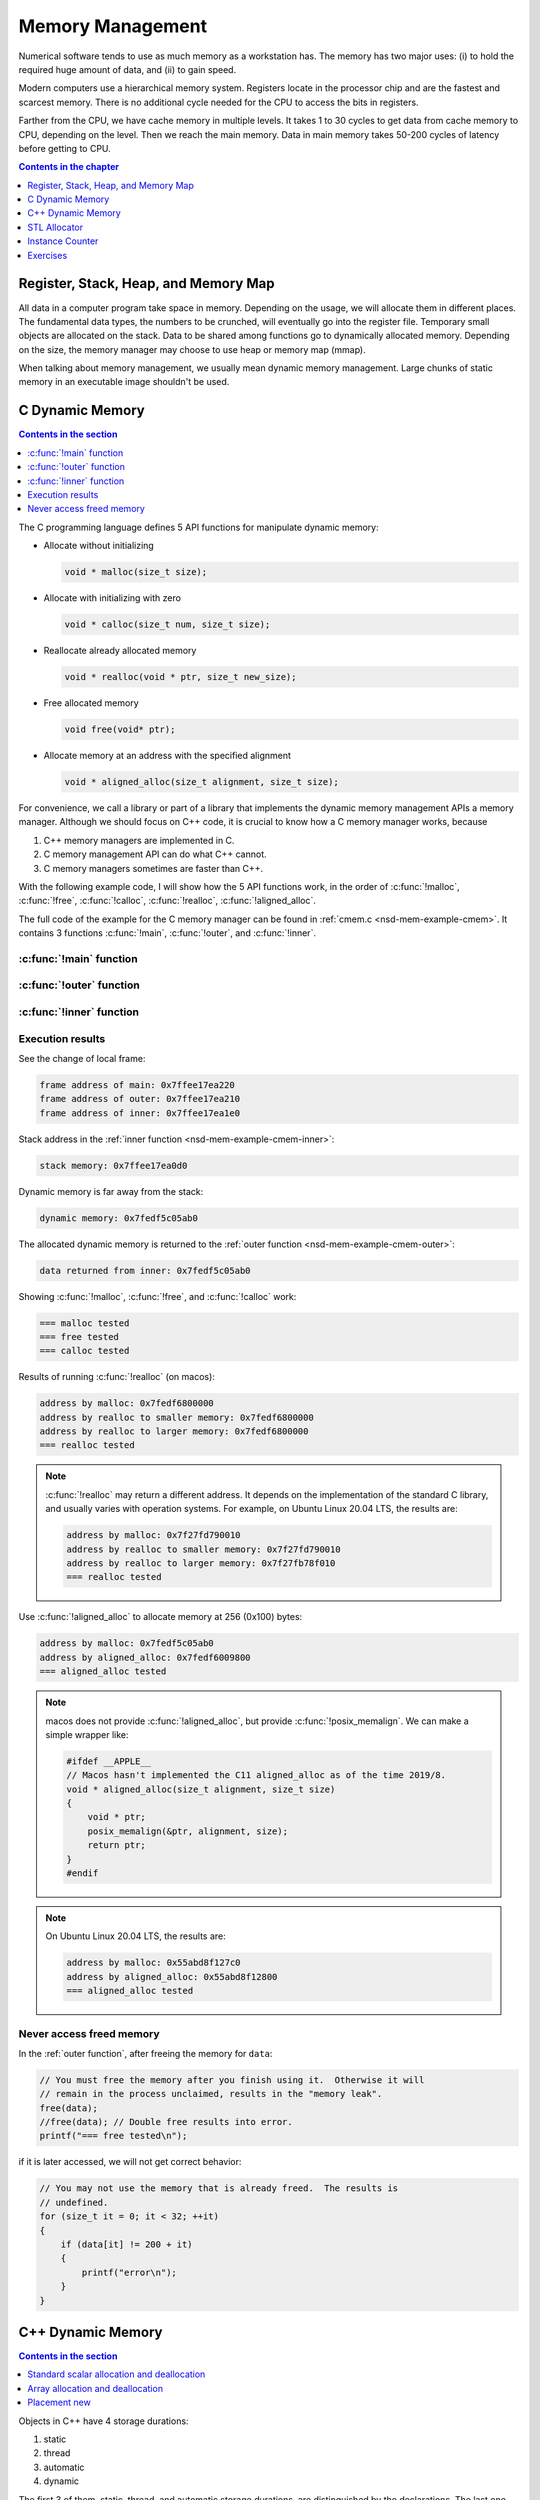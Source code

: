 =================
Memory Management
=================

Numerical software tends to use as much memory as a workstation has.  The
memory has two major uses: (i) to hold the required huge amount of data, and
(ii) to gain speed.

Modern computers use a hierarchical memory system.  Registers locate in the
processor chip and are the fastest and scarcest memory.  There is no additional
cycle needed for the CPU to access the bits in registers.

Farther from the CPU, we have cache memory in multiple levels.  It takes 1 to
30 cycles to get data from cache memory to CPU, depending on the level.  Then
we reach the main memory.  Data in main memory takes 50-200 cycles of latency
before getting to CPU.

.. contents:: Contents in the chapter
  :local:
  :depth: 1

Register, Stack, Heap, and Memory Map
=====================================

All data in a computer program take space in memory.  Depending on the usage,
we will allocate them in different places.  The fundamental data types, the
numbers to be crunched, will eventually go into the register file.  Temporary
small objects are allocated on the stack.  Data to be shared among functions go
to dynamically allocated memory.  Depending on the size, the memory manager may
choose to use heap or memory map (mmap).

When talking about memory management, we usually mean dynamic memory
management.  Large chunks of static memory in an executable image shouldn't be
used.

C Dynamic Memory
================

.. contents:: Contents in the section
  :local:
  :depth: 1

The C programming language defines 5 API functions for manipulate dynamic
memory:

* Allocate without initializing

  .. code-block:: c

    void * malloc(size_t size);

* Allocate with initializing with zero

  .. code-block:: c

    void * calloc(size_t num, size_t size);

* Reallocate already allocated memory

  .. code-block:: c

    void * realloc(void * ptr, size_t new_size);

* Free allocated memory

  .. code-block:: c

    void free(void* ptr);

* Allocate memory at an address with the specified alignment

  .. code-block:: c

    void * aligned_alloc(size_t alignment, size_t size);

For convenience, we call a library or part of a library that implements the
dynamic memory management APIs a memory manager.  Although we should focus on
C++ code, it is crucial to know how a C memory manager works, because

1. C++ memory managers are implemented in C.
2. C memory management API can do what C++ cannot.
3. C memory managers sometimes are faster than C++.

With the following example code, I will show how the 5 API functions work, in
the order of :c:func:`!malloc`, :c:func:`!free`, :c:func:`!calloc`,
:c:func:`!realloc`, :c:func:`!aligned_alloc`.

The full code of the example for the C memory manager can be found in
:ref:`cmem.c <nsd-mem-example-cmem>`.  It contains 3 functions :c:func:`!main`,
:c:func:`!outer`, and :c:func:`!inner`.

.. _nsd-mem-example-cmem-main:

:c:func:`!main` function
++++++++++++++++++++++++

.. code-block:: c
  :linenos:

  int main(int argc, char ** argv)
  {
      printf("frame address of main: %p\n", __builtin_frame_address(0));

      outer();

      return 0;
  }

.. _nsd-mem-example-cmem-outer:

:c:func:`!outer` function
+++++++++++++++++++++++++

.. code-block:: c
  :linenos:

  void outer()
  {
      printf("frame address of outer: %p\n", __builtin_frame_address(0));

      int64_t * data = inner(); // Initialize the data.
      printf("data returned from inner: %p\n", data);

      for (size_t it = 0; it < 32; ++it)
      {
          if (data[it] != 200 + it)
          {
              printf("error\n");
          }
      }
      printf("=== malloc tested\n");

      // You must free the memory after you finish using it.  Otherwise it will
      // remain in the process unclaimed, results in the "memory leak".
      free(data);
      //free(data); // Double free results into error.
      printf("=== free tested\n");

      // The following two allocations result in the same zero-initialized array.
      //
      // The first one uses calloc.  If the OS returns the memory that is already
      // zero-initialized, calloc knows, and it doesn't need to redo the zero
      // initialization.
      data = (int64_t *) calloc(32, sizeof(int64_t));
      free(data);
      // The second one uses malloc and manual initialization.  The malloc call
      // does not provide any information about whether the memory is already
      // zero-initialized.
      data = (int64_t *) malloc(32 * sizeof(int64_t));
      // Even if the allocated memory was already zero-initialized by the OS, we
      // still need to do the initialization.
      for (size_t it = 0; it < 32; ++it) { data[it] = 0; }
      free(data);
      printf("=== calloc tested\n");

      // Reallocate the memory with smaller or larger size.
      data = (int64_t *) malloc((1UL << 20) * 2 * sizeof(int64_t));
      printf("address by malloc: %p\n", data);
      data = (int64_t *) realloc(data, (1UL << 20) * 1 * sizeof(int64_t));
      printf("address by realloc to smaller memory: %p\n", data);
      data = (int64_t *) realloc(data, (1UL << 20) * 4 * sizeof(int64_t));
      printf("address by realloc to larger memory: %p\n", data);
      free(data);
      printf("=== realloc tested\n");

      // Aligned allocation.
      int64_t * data1 = (int64_t *) malloc(sizeof(int64_t));
      printf("address by malloc: %p\n", data1);
      int64_t * data2 = (int64_t *) aligned_alloc(256, 256 * sizeof(int64_t));
      printf("address by aligned_alloc: %p\n", data2);
      free(data1);
      free(data2);
      printf("=== aligned_alloc tested\n");
  }

.. _nsd-mem-example-cmem-inner:

:c:func:`!inner` function
+++++++++++++++++++++++++

.. code-block:: c
  :linenos:

  int64_t * inner()
  {
      printf("frame address of inner: %p\n", __builtin_frame_address(0));

      // An array on the stack.  It is popped away when execution leaves this
      // function.  You cannot use the memory outside this function.
      int64_t data_stack[32];

      for (size_t it = 0; it < 32; ++it)
      {
          data_stack[it] = 100 + it;
      }
      printf("stack memory: %p\n", data_stack);

      // A dynamic array.
      int64_t * data_dynamic = (int64_t *) malloc(32 * sizeof(int64_t));

      for (size_t it = 0; it < 32; ++it)
      {
          data_dynamic[it] = 200 + it;
      }
      printf("dynamic memory: %p\n", data_dynamic);

      return data_dynamic;
  }

Execution results
+++++++++++++++++

See the change of local frame:

.. code-block:: none

  frame address of main: 0x7ffee17ea220
  frame address of outer: 0x7ffee17ea210
  frame address of inner: 0x7ffee17ea1e0

Stack address in the :ref:`inner function <nsd-mem-example-cmem-inner>`:

.. code-block:: none

  stack memory: 0x7ffee17ea0d0

Dynamic memory is far away from the stack:

.. code-block:: none

  dynamic memory: 0x7fedf5c05ab0

The allocated dynamic memory is returned to the :ref:`outer function
<nsd-mem-example-cmem-outer>`:

.. code-block:: none

  data returned from inner: 0x7fedf5c05ab0

Showing :c:func:`!malloc`, :c:func:`!free`, and :c:func:`!calloc` work:

.. code-block:: none

  === malloc tested
  === free tested
  === calloc tested

Results of running :c:func:`!realloc` (on macos):

.. code-block:: none

  address by malloc: 0x7fedf6800000
  address by realloc to smaller memory: 0x7fedf6800000
  address by realloc to larger memory: 0x7fedf6800000
  === realloc tested

.. note::

  :c:func:`!realloc` may return a different address.  It depends on the
  implementation of the standard C library, and usually varies with operation
  systems.  For example, on Ubuntu Linux 20.04 LTS, the results are:

  .. code-block:: none

    address by malloc: 0x7f27fd790010
    address by realloc to smaller memory: 0x7f27fd790010
    address by realloc to larger memory: 0x7f27fb78f010
    === realloc tested

Use :c:func:`!aligned_alloc` to allocate memory at 256 (0x100) bytes:

.. code-block:: none

  address by malloc: 0x7fedf5c05ab0
  address by aligned_alloc: 0x7fedf6009800
  === aligned_alloc tested

.. note::

  macos does not provide :c:func:`!aligned_alloc`, but provide
  :c:func:`!posix_memalign`.  We can make a simple wrapper like:

  .. code-block:: c

    #ifdef __APPLE__
    // Macos hasn't implemented the C11 aligned_alloc as of the time 2019/8.
    void * aligned_alloc(size_t alignment, size_t size)
    {
        void * ptr;
        posix_memalign(&ptr, alignment, size);
        return ptr;
    }
    #endif

.. note::

  On Ubuntu Linux 20.04 LTS, the results are:

  .. code-block:: none

    address by malloc: 0x55abd8f127c0
    address by aligned_alloc: 0x55abd8f12800
    === aligned_alloc tested

Never access freed memory
+++++++++++++++++++++++++

In the :ref:`outer function`, after freeing the memory for ``data``:

.. code-block:: c

  // You must free the memory after you finish using it.  Otherwise it will
  // remain in the process unclaimed, results in the "memory leak".
  free(data);
  //free(data); // Double free results into error.
  printf("=== free tested\n");

if it is later accessed, we will not get correct behavior:

.. code-block:: c

  // You may not use the memory that is already freed.  The results is
  // undefined.
  for (size_t it = 0; it < 32; ++it)
  {
      if (data[it] != 200 + it)
      {
          printf("error\n");
      }
  }

C++ Dynamic Memory
==================

.. contents:: Contents in the section
  :local:
  :depth: 1

Objects in C++ have 4 storage durations:

1. static
2. thread
3. automatic
4. dynamic

The first 3 of them, static, thread, and automatic storage durations, are
distinguished by the declarations.  The last one, dynamic storage duration, is
managed by ``operator new/delete`` and our focus in memory management.

There are 3 frequent use cases of the ``new/delete`` expression:

1. Single object allocation.
2. Array allocation.
3. Placement new.

Precisely speaking, only the first two cases are fully related to memory
management.  The third use case doesn't directly allocate or deallocate memory,
but allows to use the ``new/delete`` expression for constructing objects on an
already-allocated block of memory.

The full code of the example for the C++ memory manager can be found in
:ref:`cppmem.cpp <nsd-mem-example-cppmem>`.  There are 3 test functions:
:cpp:func:`!scalar_form`, :cpp:func:`!array_form`, and :cpp:func:`!placement`.
For the test functions, a dummy class is defined:

.. code-block:: cpp
  :linenos:

  /*
   * A dummy class taking 8k bytes.
   */
  struct Block
  {
      Block()
      {
          std::cout << "Block (" << this << ") constructed" << std::endl;
      }
      ~Block()
      {
          std::cout << "Block (" << this << ") destructed" << std::endl;
      }
      int64_t buffer[1024];
  };

.. _nsd-mem-example-cppmem-scalar:

Standard scalar allocation and deallocation
+++++++++++++++++++++++++++++++++++++++++++

The example code for scalar new and delete is:

.. code-block:: cpp
  :linenos:

  void scalar_form()
  {
      std::cout
          << "frame address of scalar_form: " << __builtin_frame_address(0)
          << std::endl;

      // Doing this place 8k bytes on stack.
      Block block_stack;
      for (size_t it = 0; it < 1024; ++it)
      {
          block_stack.buffer[it] = 1000 + it;
      }
      std::cout << "object on stack: " << &block_stack << std::endl;
      std::cout
          << "address difference: "
          << reinterpret_cast<std::size_t>(__builtin_frame_address(0))
           - reinterpret_cast<std::size_t>(&block_stack)
          << ", sizeof(Block): " << sizeof(Block)
          << std::endl;

      // Use the new expression.  Note that this "new" is an expression.  It
      // calls the operator ("::operator new"), but not the operator itself.
      Block * block_dynamic = new Block;
      std::cout << "object on dynamic memory: " << block_dynamic << std::endl;

      for (size_t it = 0; it < 1024; ++it)
      {
          block_dynamic->buffer[it] = 2000 + it;
      }
      std::cout << "=== new tested" << std::endl;

      // The delete expression that destruct and deallocate the memory of the
      // dynamic block object.  Similarly, the expression calls ::operator delete
      // for block_dynamic.
      delete block_dynamic;
      std::cout << "=== delete tested" << std::endl;
  }

The execution results are:

.. code-block:: none

  frame address of scalar_form: 0x7ffee70ab210
  Block (0x7ffee70a91f0) constructed
  object on stack: 0x7ffee70a91f0
  address difference: 8224, sizeof(Block): 8192
  Block (0x7ffea6809800) constructed
  object on dynamic memory: 0x7ffea6809800
  === new tested
  Block (0x7ffea6809800) destructed
  === delete tested
  Block (0x7ffee70a91f0) destructed

.. _nsd-mem-example-cppmem-array:

Array allocation and deallocation
+++++++++++++++++++++++++++++++++

The example code for array new and delete is:

.. code-block:: cpp
  :linenos:

  void array_form()
  {
      // An array on the stack.  It is popped away when execution leaves this
      // function.  You cannot use the memory outside this function.
      int64_t data_stack[32];

      for (size_t it = 0; it < 32; ++it)
      {
          data_stack[it] = 100 + it;
      }
      std::cout << "stack array memory: " << data_stack << std::endl;

      // A dynamic array.
      int64_t * data_dynamic = new int64_t[32];

      for (size_t it = 0; it < 32; ++it)
      {
          data_dynamic[it] = 200 + it;
      }
      std::cout << "dynamic array memory: " << data_dynamic << std::endl;
      std::cout << "=== new[] tested" << std::endl;

      delete[] data_dynamic;
      std::cout << "=== delete[] tested" << std::endl;
  }

The execution results are:

.. code-block:: none

  stack array memory: 0x7ffee70ab0f0
  dynamic array memory: 0x7ffea6405ab0
  === new[] tested
  === delete[] tested

.. _nsd-mem-example-cppmem-placement:

Placement new
+++++++++++++

The example code for placement new is:

.. code-block:: cpp
  :linenos:

  void placement()
  {
      char * buffer = new char[sizeof(Block)];

      Block * block = new (buffer) Block;
      for (size_t it = 0; it < 1024; ++it)
      {
          block->buffer[it] = it;
      }
      std::cout << "=== placement new tested" << std::endl;

      // Instead of deleting the pointer block, call explicit the destructor and
      // delete the original buffer.
      block->~Block();
      delete[] buffer;
  }

The execution results are:

.. code-block:: none

  Block (0x7ffea6809800) constructed
  === placement new tested
  Block (0x7ffea6809800) destructed

.. note::

  Do not use ``operator delete`` with an object constructed using placement
  new:

  .. code-block:: cpp

    // This induces undefined behavior.  Don't do this.
    delete block;

  It causes double free (tested on macos):

  .. code-block:: none

    cppmem(34359,0x1167b5e00) malloc: *** error for object 0x7f89e5009800: pointer being freed was not allocated
    cppmem(34359,0x1167b5e00) malloc: *** set a breakpoint in malloc_error_break to debug

  The reason is that the memory buffer is managed separately:

  .. code-block:: cpp

    // Instead of deleting the pointer block, call explicit the destructor and
    // delete the original buffer.
    block->~Block();
    delete[] buffer;

STL Allocator
=============

STL uses another set of template API for allocating the memory for most of its
container.  By default, the STL containers use ``std::allocator`` class
template for memory allocation.  We are allowed to provide custom allocators to
the containers.

This example shows how many bytes that a ``std::vector`` uses.

.. code-block:: cpp
  :caption: Example for STL Allocator
  :linenos:

  struct ByteCounterImpl
  {

      std::atomic_size_t allocated = 0;
      std::atomic_size_t deallocated = 0;
      std::atomic_size_t refcount = 0;

  }; /* end struct ByteCounterImpl */

  /**
   * One instance of this counter is shared among a set of allocators.
   *
   * The counter keeps track of the bytes allocated and deallocated, and report
   * those two numbers in addition to bytes that remain allocated.
   */
  class ByteCounter
  {

  public:

      ByteCounter()
        : m_impl(new ByteCounterImpl)
      { incref(); }

      ByteCounter(ByteCounter const & other)
        : m_impl(other.m_impl)
      { incref(); }

      ByteCounter & operator=(ByteCounter const & other)
      {
          if (&other != this)
          {
              decref();
              m_impl = other.m_impl;
              incref();
          }

          return *this;
      }

      ByteCounter(ByteCounter && other)
        : m_impl(other.m_impl)
      { other.decref(); }

      ByteCounter & operator=(ByteCounter && other)
      {
          if (&other != this)
          {
              decref();
              m_impl = other.m_impl;
          }

          return *this;
      }

      ~ByteCounter() { decref(); }

      void swap(ByteCounter & other)
      {
          std::swap(m_impl, other.m_impl);
      }

      void increase(std::size_t amount)
      {
          m_impl->allocated += amount;
      }

      void decrease(std::size_t amount)
      {
          m_impl->deallocated += amount;
      }

      std::size_t bytes() const { return m_impl->allocated - m_impl->deallocated; }
      std::size_t allocated() const { return m_impl->allocated; }
      std::size_t deallocated() const { return m_impl->deallocated; }
      /* This is for debugging. */
      std::size_t refcount() const { return m_impl->refcount; }

  private:

      void incref() { ++m_impl->refcount; }

      void decref()
      {
          if (nullptr == m_impl)
          {
              // Do nothing.
          }
          else if (1 == m_impl->refcount)
          {
              delete m_impl;
              m_impl = nullptr;
          }
          else
          {
              --m_impl->refcount;
          }
      }

      ByteCounterImpl * m_impl;

  }; /* end class ByteCounter */

  /**
   * Very simple allocator that counts the number of bytes allocated through it.
   *
   * It's made to demonstrate the STL allocator and only works in this example.
   * A lot of modification is needed to use it in a real application.
   */
  template <class T>
  struct MyAllocator
  {

      using value_type = T;

      // Just use the default constructor of ByteCounter for the data member
      // "counter".
      MyAllocator() = default;

      template <class U> constexpr
      MyAllocator(const MyAllocator<U> & other) noexcept
      {
          counter = other.counter;
      }

      T * allocate(std::size_t n)
      {
          if (n > std::numeric_limits<std::size_t>::max() / sizeof(T))
          {
              throw std::bad_alloc();
          }
          const std::size_t bytes = n*sizeof(T);
          T * p = static_cast<T *>(std::malloc(bytes));
          if (p)
          {
              counter.increase(bytes);
              return p;
          }
          else
          {
              throw std::bad_alloc();
          }
      }

      void deallocate(T* p, std::size_t n) noexcept
      {
          std::free(p);

          const std::size_t bytes = n*sizeof(T);
          counter.decrease(bytes);
      }

      ByteCounter counter;

  }; /* end struct MyAllocator */

  template <class T, class U>
  bool operator==(const MyAllocator<T> & a, const MyAllocator<U> & b)
  {
      return a.counter == b.counter;
  }

  template <class T, class U>
  bool operator!=(const MyAllocator<T> & a, const MyAllocator<U> & b)
  {
      return !(a == b);
  }

.. admonition:: Execution Results

  :download:`code/alloc.cpp`

  .. code-block:: console
    :caption: Build ``alloc.cpp``

    $ g++ alloc.cpp -o alloc -std=c++17 -O3 -g

  .. code-block:: console
    :caption: Run ``alloc``
    :linenos:

    $ ./alloc
    allocator: bytes = 0 allocated = 0 deallocated = 0
    allocator: bytes = 8192 allocated = 16376 deallocated = 8184
    allocator: bytes = 0 allocated = 16376 deallocated = 16376
    allocator: bytes = 8192 allocated = 24568 deallocated = 16376
    allocator: bytes = 8192 allocated = 24568 deallocated = 16376
    allocator: bytes = 0 allocated = 24568 deallocated = 24568

Instance Counter
================

In some cases, we want to know how many intances are created of certain
classes.  One quick way is to add an instance counter for the specific class.
We may immediately know the number at any given time point of the execution.

.. code-block:: cpp
  :caption: Example for Counting Instances
  :linenos:

  template <class T>
  class InstanceCounter
  {

  public:

      InstanceCounter() { ++m_constructed; }
      InstanceCounter(InstanceCounter const & other) { ++m_copied; }
      ~InstanceCounter() { ++m_destructed; }

      static std::size_t active()
      {
          return m_constructed + m_copied - m_destructed;
      }
      static std::size_t constructed() { return m_constructed; }
      static std::size_t copied() { return m_copied; }
      static std::size_t destructed() { return m_destructed; }

  private:

      static std::atomic_size_t m_constructed;
      static std::atomic_size_t m_copied;
      static std::atomic_size_t m_destructed;

  }; /* end class InstanceCounter */

  struct Data
    : public InstanceCounter<Data>
  {

      std::size_t buffer[1024];

  }; /* end struct Data */

  struct Data2
    : public InstanceCounter<Data2>
  {

      Data2() = default;
      Data2(Data2 const & other)
  #if 0
      // Don't forget to call the base class copy constructor.  The implicit copy
      // constructor calls it for you.  But when you have custom copy
      // constructor, if you do not specify the base constructor, the default
      // constructor in the base class is used.
        : InstanceCounter<Data2>(other)
  #endif
      {
          std::copy_n(other.buffer, 1024, buffer);
      }
      Data2 & operator=(Data2 const & other)
      {
          std::copy_n(other.buffer, 1024, buffer);
          return *this;
      }

      std::size_t buffer[1024];

  }; /* end struct Data */

  // Compiler will make sure these static variables are defined only once.
  template <class T> std::atomic_size_t InstanceCounter<T>::m_constructed = 0;
  template <class T> std::atomic_size_t InstanceCounter<T>::m_copied = 0;
  template <class T> std::atomic_size_t InstanceCounter<T>::m_destructed = 0;

  int main(int argc, char ** argv)
  {
      std::cout << "** Creation phase **" << std::endl;

      // Data.
      Data * data = new Data();
      report<Data> ("Data  (default construction)  ");

      Data * data_copied = new Data(*data);
      report<Data> ("Data  (copy construction)     ");

      std::vector<Data> dvec(64);
      report<Data> ("Data  (construction in vector)");

      // Data2.
      Data2 * data2 = new Data2();
      report<Data2>("Data2 (default construction)  ");

      Data2 * data2_copied = new Data2(*data2);
      report<Data2>("Data2 (copy construction)     ");

      std::vector<Data2> d2vec(64);
      report<Data2>("Data2 (construction in vector)");

      std::cout << "** Deletion phase **" << std::endl;

      // Data.
      std::vector<Data>().swap(dvec);
      report<Data>("Data ");
      delete data;
      report<Data>("Data ");
      delete data_copied;
      report<Data>("Data ");

      // Data2.
      std::vector<Data2>().swap(d2vec);
      report<Data2>("Data2");
      delete data2;
      report<Data2>("Data2");
      delete data2_copied;
      report<Data2>("Data2");

      return 0;
  }

.. admonition:: Execution Results

  :download:`code/icount.cpp`

  .. code-block:: console
    :caption: Build ``icount.cpp``

    $ g++ icount.cpp -o icount -std=c++17 -O3 -g

  .. code-block:: console
    :caption: Run ``icount``
    :linenos:

    $ ./icount
    ** Creation phase **
    Data  (default construction)   instance: active = 1 constructed = 1 copied = 0 destructed = 0
    Data  (copy construction)      instance: active = 2 constructed = 1 copied = 1 destructed = 0
    Data  (construction in vector) instance: active = 66 constructed = 65 copied = 1 destructed = 0
    Data2 (default construction)   instance: active = 1 constructed = 1 copied = 0 destructed = 0
    Data2 (copy construction)      instance: active = 2 constructed = 2 copied = 0 destructed = 0
    Data2 (construction in vector) instance: active = 66 constructed = 66 copied = 0 destructed = 0
    ** Deletion phase **
    Data  instance: active = 2 constructed = 65 copied = 1 destructed = 64
    Data  instance: active = 1 constructed = 65 copied = 1 destructed = 65
    Data  instance: active = 0 constructed = 65 copied = 1 destructed = 66
    Data2 instance: active = 2 constructed = 66 copied = 0 destructed = 64
    Data2 instance: active = 1 constructed = 66 copied = 0 destructed = 65
    Data2 instance: active = 0 constructed = 66 copied = 0 destructed = 66

Exercises
=========

1. Calling ``delete`` on the address returned by ``new[]`` may cause problems.
   Write a program and analyze what the problems may be.
2. When using a single thread, what is the runtime overhead of the instance
   counting technique?  Write a program and analyze.

.. vim: set ff=unix fenc=utf8 sw=2 ts=2 sts=2:

